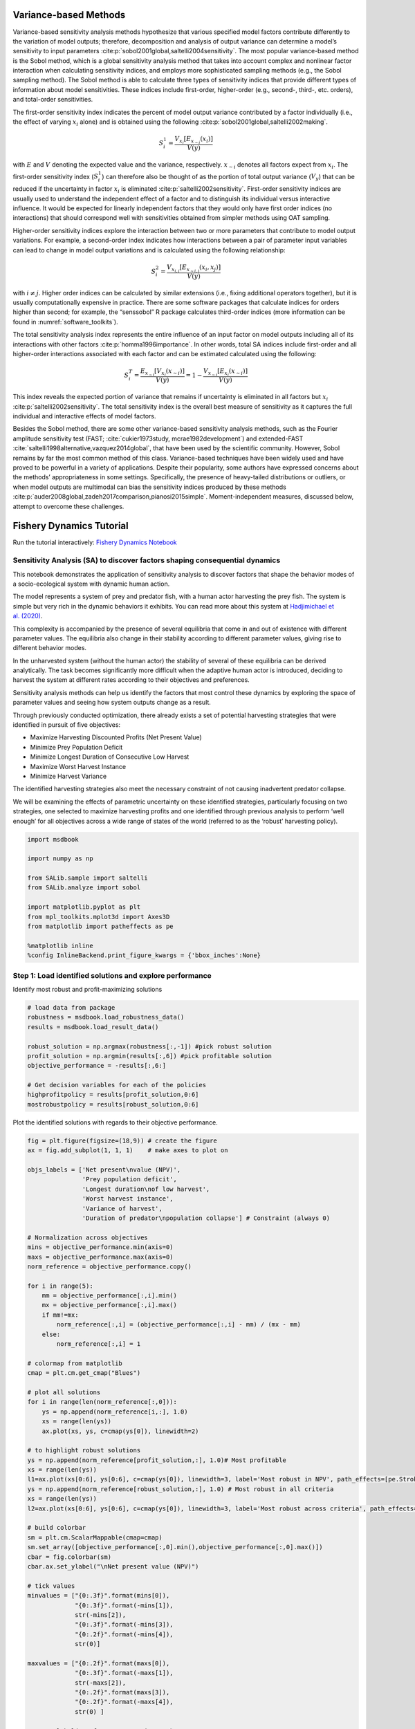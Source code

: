 .. _variance-based_methods:

Variance-based Methods
**********************
Variance-based sensitivity analysis methods hypothesize that various specified model factors contribute differently to the variation of model outputs; therefore, decomposition and analysis of output variance can determine a model’s sensitivity to input parameters :cite:p:`sobol2001global,saltelli2004sensitivity`. The most popular variance-based method is the Sobol method, which is a global sensitivity analysis method that takes into account complex and nonlinear factor interaction when calculating sensitivity indices, and employs more sophisticated sampling methods (e.g., the Sobol sampling method). The Sobol method is able to calculate three types of sensitivity indices that provide different types of information about model sensitivities. These indices include first-order, higher-order (e.g., second-, third-, etc. orders), and total-order sensitivities.

The first-order sensitivity index indicates the percent of model output variance contributed by a factor individually (i.e., the effect of varying :math:`x_i` alone) and is obtained using the following :cite:p:`sobol2001global,saltelli2002making`.

.. math::
  S_i^1=\frac{V_{x_i}[E_{x_{\sim i}}(x_i)]}{V(y)}

with :math:`E` and :math:`V` denoting the expected value and the variance, respectively. :math:`x_{\sim i}` denotes all factors expect from :math:`x_i`. The first-order sensitivity index (:math:`S_i^1`) can therefore also be thought of as the portion of total output variance (:math:`V_y`) that can be reduced if the uncertainty in factor :math:`x_i` is eliminated :cite:p:`saltelli2002sensitivity`. First-order sensitivity indices are usually used to understand the independent effect of a factor and to distinguish its individual versus interactive influence. It would be expected for linearly independent factors that they would only have first order indices (no interactions) that should correspond well with sensitivities obtained from simpler methods using OAT sampling.

Higher-order sensitivity indices explore the interaction between two or more parameters that contribute to model output variations. For example, a second-order index indicates how interactions between a pair of parameter input variables can lead to change in model output variations and is calculated using the following relationship:

.. math::
  S_i^2=\frac{V_{x_{i,j}}[E_{x_{\sim i,j}}(x_i,x_j)]}{V(y)}

with :math:`i \ne j`. Higher order indices can be calculated by similar extensions (i.e., fixing additional operators together), but it is usually computationally expensive in practice. There are some software packages that calculate indices for orders higher than second; for example, the “senssobol” R package calculates third-order indices (more information can be found in :numref:`software_toolkits`).

The total sensitivity analysis index represents the entire influence of an input factor on model outputs including all of its interactions with other factors :cite:p:`homma1996importance`. In other words, total SA indices include first-order and all higher-order interactions associated with each factor and can be estimated calculated using the following:


.. math::
  S_i^T= \frac{E_{x_{\sim i}}[V_{x_i}(x_{\sim i})]}{V(y)} = 1 - \frac{V_{x_{\sim i}}[E_{x_{i}}(x_{\sim i})]}{V(y)}



This index reveals the expected portion of variance that remains if uncertainty is eliminated in all factors but :math:`x_i` :cite:p:`saltelli2002sensitivity`. The total sensitivity index is the overall best measure of sensitivity as it captures the full individual and interactive effects of model factors.

Besides the Sobol method, there are some other variance-based sensitivity analysis methods, such as the Fourier amplitude sensitivity test (FAST; :cite:`cukier1973study, mcrae1982development`) and extended-FAST :cite:`saltelli1998alternative,vazquez2014global`, that have been used by the scientific community. However, Sobol remains by far the most common method of this class. Variance-based techniques have been widely used and have proved to be powerful in a variety of applications. Despite their popularity, some authors have expressed concerns about the methods’ appropriateness in some settings. Specifically, the presence of heavy-tailed distributions or outliers, or when model outputs are multimodal can bias the sensitivity indices produced by these methods :cite:p:`auder2008global,zadeh2017comparison,pianosi2015simple`. Moment-independent measures, discussed below, attempt to overcome these challenges.


Fishery Dynamics Tutorial
*************************

Run the tutorial interactively:  `Fishery Dynamics Notebook <https://mybinder.org/v2/gh/IMMM-SFA/msd_uncertainty_ebook/b8a490616a456c2b366066702f31e5b6fe07f701?filepath=notebooks%2Ffishery_dynamics.ipynb>`_

Sensitivity Analysis (SA) to discover factors shaping consequential dynamics
----------------------------------------------------------------------------

This notebook demonstrates the application of sensitivity analysis to
discover factors that shape the behavior modes of a socio-ecological
system with dynamic human action.

The model represents a system of prey and predator fish, with a human
actor harvesting the prey fish. The system is simple but very rich in
the dynamic behaviors it exhibits. You can read more about this system
at `Hadjimichael et
al. (2020) <https://doi.org/10.1155/2020/4170453>`__.

This complexity is accompanied by the presence of several equilibria
that come in and out of existence with different parameter values. The
equilibria also change in their stability according to different
parameter values, giving rise to different behavior modes.

In the unharvested system (without the human actor) the stability of
several of these equilibria can be derived analytically. The task
becomes significantly more difficult when the adaptive human actor is
introduced, deciding to harvest the system at different rates according
to their objectives and preferences.

Sensitivity analysis methods can help us identify the factors that most
control these dynamics by exploring the space of parameter values and
seeing how system outputs change as a result.

Through previously conducted optimization, there already exists a set of
potential harvesting strategies that were identified in pursuit of five
objectives:

-  Maximize Harvesting Discounted Profits (Net Present Value)
-  Minimize Prey Population Deficit
-  Minimize Longest Duration of Consecutive Low Harvest
-  Maximize Worst Harvest Instance
-  Minimize Harvest Variance

The identified harvesting strategies also meet the necessary constraint
of not causing inadvertent predator collapse.

We will be examining the effects of parametric uncertainty on these
identified strategies, particularly focusing on two strategies, one
selected to maximize harvesting profits and one identified through
previous analysis to perform ‘well enough’ for all objectives across a
wide range of states of the world (referred to as the ‘robust’
harvesting policy).

.. code:: ipython3

    import msdbook

    import numpy as np

    from SALib.sample import saltelli
    from SALib.analyze import sobol

    import matplotlib.pyplot as plt
    from mpl_toolkits.mplot3d import Axes3D
    from matplotlib import patheffects as pe

    %matplotlib inline
    %config InlineBackend.print_figure_kwargs = {'bbox_inches':None}



Step 1: Load identified solutions and explore performance
---------------------------------------------------------

Identify most robust and profit-maximizing solutions

.. code:: ipython3

    # load data from package
    robustness = msdbook.load_robustness_data()
    results = msdbook.load_result_data()

    robust_solution = np.argmax(robustness[:,-1]) #pick robust solution
    profit_solution = np.argmin(results[:,6]) #pick profitable solution
    objective_performance = -results[:,6:]

    # Get decision variables for each of the policies
    highprofitpolicy = results[profit_solution,0:6]
    mostrobustpolicy = results[robust_solution,0:6]


Plot the identified solutions with regards to their objective
performance.

.. code:: ipython3

    fig = plt.figure(figsize=(18,9)) # create the figure
    ax = fig.add_subplot(1, 1, 1)    # make axes to plot on

    objs_labels = ['Net present\nvalue (NPV)',
                   'Prey population deficit',
                   'Longest duration\nof low harvest',
                   'Worst harvest instance',
                   'Variance of harvest',
                   'Duration of predator\npopulation collapse'] # Constraint (always 0)

    # Normalization across objectives
    mins = objective_performance.min(axis=0)
    maxs = objective_performance.max(axis=0)
    norm_reference = objective_performance.copy()

    for i in range(5):
        mm = objective_performance[:,i].min()
        mx = objective_performance[:,i].max()
        if mm!=mx:
            norm_reference[:,i] = (objective_performance[:,i] - mm) / (mx - mm)
        else:
            norm_reference[:,i] = 1

    # colormap from matplotlib
    cmap = plt.cm.get_cmap("Blues")

    # plot all solutions
    for i in range(len(norm_reference[:,0])):
        ys = np.append(norm_reference[i,:], 1.0)
        xs = range(len(ys))
        ax.plot(xs, ys, c=cmap(ys[0]), linewidth=2)

    # to highlight robust solutions
    ys = np.append(norm_reference[profit_solution,:], 1.0)# Most profitable
    xs = range(len(ys))
    l1=ax.plot(xs[0:6], ys[0:6], c=cmap(ys[0]), linewidth=3, label='Most robust in NPV', path_effects=[pe.Stroke(linewidth=6, foreground='darkgoldenrod'), pe.Normal()])
    ys = np.append(norm_reference[robust_solution,:], 1.0) # Most robust in all criteria
    xs = range(len(ys))
    l2=ax.plot(xs[0:6], ys[0:6], c=cmap(ys[0]), linewidth=3, label='Most robust across criteria', path_effects=[pe.Stroke(linewidth=6, foreground='gold'), pe.Normal()])

    # build colorbar
    sm = plt.cm.ScalarMappable(cmap=cmap)
    sm.set_array([objective_performance[:,0].min(),objective_performance[:,0].max()])
    cbar = fig.colorbar(sm)
    cbar.ax.set_ylabel("\nNet present value (NPV)")

    # tick values
    minvalues = ["{0:.3f}".format(mins[0]),
                 "{0:.3f}".format(-mins[1]),
                 str(-mins[2]),
                 "{0:.3f}".format(-mins[3]),
                 "{0:.2f}".format(-mins[4]),
                 str(0)]

    maxvalues = ["{0:.2f}".format(maxs[0]),
                 "{0:.3f}".format(-maxs[1]),
                 str(-maxs[2]),
                 "{0:.2f}".format(maxs[3]),
                 "{0:.2f}".format(-maxs[4]),
                 str(0) ]

    ax.set_ylabel("Preference ->", size= 12)
    ax.set_yticks([])
    ax.set_xticks([0,1,2,3,4,5])
    ax.set_xticklabels([minvalues[i]+'\n'+objs_labels[i] for i in range(len(objs_labels))])

    # make a twin axis for toplabels
    ax1 = ax.twiny()
    ax1.set_yticks([])
    ax1.set_xticks([0,1,2,3,4,5])
    ax1.set_xticklabels([maxvalues[i] for i in range(len(maxs)+1)])





.. parsed-literal::

    [Text(0, 1, '5586.18'),
     Text(1, 1, '0.049'),
     Text(2, 1, '0.0'),
     Text(3, 1, '230.26'),
     Text(4, 1, '0.00'),
     Text(5, 1, '0')]




.. image:: _static/notebook_fishery_output_5_1.png


.. container:: alert alert-block alert-info

.. note:: If you want to save your figure, use:

   ``plt.savefig(‘your_figure_name.png’)``

The results of the optimization are presented in a parallel axis plot
where each of the five objectives (and one constraint) are represented
as an axis. Each solution on the Pareto front is represented as a line
where the color of the line indicates the value of the NPV objective.
The preference for objective values is moving in the upward direction.
Therefore, the ideal solution would be a line straight across the top of
the plot that satisfies every objective. However, no such line exists
because there are tradeoffs when sets of objectives are prioritized over
the others. When lines cross in between axes, this indicates a tradeoff
between objectives (as seen in the first two axes).The solution that is
most robust in the NPV objective has the highest value on that axis and
is denoted in dark gold. The solution that is most robust across all
criteria is denoted in yellow.

Step 2: Use SALib to generate a sample for a Sobol sensitivity analysis
-----------------------------------------------------------------------

To do so, we first need to define the problem dictionary

.. code:: ipython3

    # set up SALib problem
    problem = {
      'num_vars': 9,
      'names': ['a', 'b', 'c', 'd', 'h', 'K', 'm', 'sigmaX', 'sigmaY'],
      'bounds': [[0.002, 2], [0.005, 1], [0.2, 1], [0.05, 0.2], [0.001, 1],
                 [100, 5000], [0.1, 1.5], [0.001, 0.01], [0.001, 0.01]]
    }

    # generate samples
    param_values = saltelli.sample(problem, 512, calc_second_order=False)


.. note:: You can save or load generated samples for future reference using:

    To save:  ``np.savetxt('param_values.csv', delimiter=",")``
    To load:  ``param_values = np.loadtxt('param_values.csv', delimiter=",")``



Step 3: Evaluate the system over all generated states of the world
------------------------------------------------------------------

We need to dentify the states where the predator population collapses,
as an inadvertent consequence of applying the harvesting strategy under
a state of the world different from the one originally assumed.

.. code:: ipython3

    # create array to store collapse values under both policies
    collapse_days = np.zeros([len(param_values), 2])

    # evaluate performance under every state
    for i in range(len(param_values)):

        additional_inputs = np.append(['Previous_Prey'],
                                      [param_values[i,0],
                                       param_values[i,1],
                                       param_values[i,2],
                                       param_values[i,3],
                                       param_values[i,4],
                                       param_values[i,5],
                                       param_values[i,6],
                                       param_values[i,7],
                                       param_values[i,8]])

        collapse_days[i, 0] = msdbook.fish_game(highprofitpolicy, additional_inputs)[1][0]
        collapse_days[i, 1] = msdbook.fish_game(mostrobustpolicy, additional_inputs)[1][0]


Step 4: Calculate sensitivity indices
-------------------------------------

.. code:: ipython3

    Si_profit = sobol.analyze(problem,
                              collapse_days[:,0],
                              calc_second_order=False,
                              conf_level=0.95,
                              print_to_console=True)

    Si_robustness = sobol.analyze(problem,
                                  collapse_days[:,1],
                                  calc_second_order=False,
                                  conf_level=0.95,
                                  print_to_console=True)


Looking at the total-order indices (ST) we obtain, factors m, a, b, d
and K appear to affect the stability of this system. Looking at the
first-order indices (S1), we also see that besides factors m and a, all
other factors are important in this system through their interactions,
which make up the difference between their S1 and ST indices. This is
another point evidence against limiting sensitivity analyses to first
order effects, as factor importance might be significantly misjudged.

These findings are supported by the analytical condition of equilibrium
stability in this system:

In an unharvested system, this condition is both necessary and
sufficient for the equilibrium of the two species coexisting to be
stable.

When adaptive human action is introduced however, this condition is
still necessary, but no longer sufficient, as harvesting reduces the
numbers of prey fish and as a result reduces the resources for the
predator fish. Since this harvesting value is not constant, but can
dynamically adapt according to the harvester’s objectives, it cannot be
introduced into this simple equation.

Step 5: Explore relationship between uncertain factors and performance
----------------------------------------------------------------------

In the following steps, we will use the results of our sensitivity
analysis to investigate the relationships between parametric
uncertainty, equilibrium stability and the performance of the two
policies.

We can use the top three factors identified (m, a, and b) to visualize
the performance of our policies in this three-dimensional parametric
space.

We first define the stability condition, as a function of b and m, and
calculate the corresponding values of a.

.. code:: ipython3

    def inequality(b, m, h, K):
        return (b**m)/(h*K)**(1-m)

    b= np.linspace(start=0.005, stop=1, num=1000)
    m= np.linspace(start=0.1, stop=1.5, num=1000)
    h= np.linspace(start=0.001, stop=1, num=1000)
    K= np.linspace(start=100, stop=2000, num=1000)

    b, m = np.meshgrid(b, m)

    a = inequality(b,m,h,K)

    a = a.clip(0,2)


.. code:: ipython3

    # set matplotlib colormap
    cmap = plt.cm.get_cmap("RdBu_r")

    # initialize figure
    fig = plt.figure(figsize=plt.figaspect(0.5), dpi=600, constrained_layout=True)

    ax1 = fig.add_subplot(1, 2, 1, projection='3d')
    sows = ax1.scatter(param_values[:,1], param_values[:,6], param_values[:,0], c=collapse_days[:,0], cmap=cmap, s=0.5)
    pts_ineq = ax1.plot_surface(b, m, a, color='black', alpha=0.25, zorder=1)
    pt_ref = ax1.scatter(0.5,0.7,0.005, c='black', s=50, zorder=0)
    sm = plt.cm.ScalarMappable(cmap=cmap)
    ax1.set_xlabel("b")
    ax1.set_ylabel("m")
    ax1.set_zlabel("a")
    ax1.set_zlim([0.0,2.0])
    ax1.set_xlim([0.0,1.0])
    ax1.set_ylim([0.0,1.5])
    ax1.xaxis.set_view_interval(0,  0.5)
    ax1.set_facecolor('white')
    ax1.view_init(12, -17)
    ax1.set_title('Profit maximizing policy')

    ax2 = fig.add_subplot(1, 2, 2, projection='3d')
    sows = ax2.scatter(param_values[:,1], param_values[:,6], param_values[:,0], c=collapse_days[:,1], cmap=cmap, s=0.5)
    pts_ineq = ax2.plot_surface(b, m, a, color='black', alpha=0.25, zorder=1)
    pt_ref = ax2.scatter(0.5,0.7,0.005, c='black', s=50, zorder=0)
    sm = plt.cm.ScalarMappable(cmap=cmap)
    ax2.set_xlabel("b")
    ax2.set_ylabel("m")
    ax2.set_zlabel("a")
    ax2.set_zlim([0.0,2.0])
    ax2.set_xlim([0.0,1.0])
    ax2.set_ylim([0.0,1.5])
    ax2.xaxis.set_view_interval(0,  0.5)
    ax2.set_facecolor('white')
    ax2.view_init(12, -17)
    ax2.set_title('Robust policy')

    sm = plt.cm.ScalarMappable(cmap=cmap)
    sm.set_array([collapse_days.min(), collapse_days.max()])
    cbar = fig.colorbar(sm)
    cbar.set_label('Days with predator collapse')




.. image:: _static/notebook_fishery_output_19_0.png


These figures show the values of the factors that lead to success or
failure in different states of the world when the NPV-maximizing and
Robust policies are utilized. Each point is a state of the world,
characterized by specific values of the parameters, and ideally, we
would like the color of the point to be blue, to represent that there
are a low number of days without a predator collapse in that state. The
gray curve denotes the highly non-linear nature of the boundary that
separates successful and failed states of the world. The figures
demonstrate the following key points:

First, that as asserted above, the policies interact with the system in
different and complex ways. In the presence of human action the
stability condition is not sufficient in determining whether the policy
will succeed, even though it clearly shapes the system in a fundamental
manner.

Secondly, the robust policy manages to avoid collapse in many more of
the sampled states of the world, indicated by the number of blue points.
This presents a clear tradeoff between profit-maximizing performance and
robustness against uncertainty.
